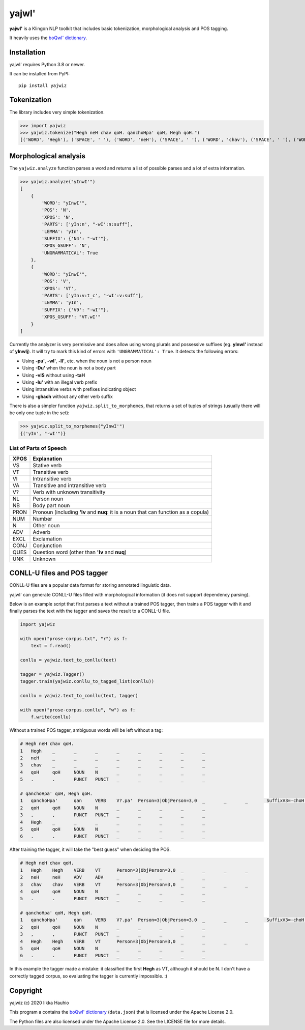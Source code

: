 yajwI'
======

**yajwI'** is a Klingon NLP toolkit that includes basic tokenization, morphological analysis and POS tagging.

It heavily uses the `boQwI' dictionary <https://github.com/De7vID/klingon-assistant-data>`_.

Installation
------------

yajwI' requires Python 3.8 or newer.

It can be installed from PyPI::

    pip install yajwiz

Tokenization
------------

The library includes very simple tokenization.

>>> import yajwiz
>>> yajwiz.tokenize("Hegh neH chav qoH. qanchoHpa' qoH, Hegh qoH.")
[('WORD', 'Hegh'), ('SPACE', ' '), ('WORD', 'neH'), ('SPACE', ' '), ('WORD', 'chav'), ('SPACE', ' '), ('WORD', 'qoH'), ('PUNCT', '.'), ('SPACE', ' '), ('WORD', "qanchoHpa'"), ('SPACE', ' '), ('WORD', 'qoH'), ('PUNCT', ','), ('SPACE', ' '), ('WORD', 'Hegh'), ('SPACE', ' '), ('WORD', 'qoH'), ('PUNCT', '.')]


Morphological analysis
----------------------

The ``yajwiz.analyze`` function parses a word and returns a list of possible parses and a lot of extra information.

>>> yajwiz.analyze("yInwI'")
[
    {
        'WORD': "yInwI'",
        'POS': 'N',
        'XPOS': 'N',
        'PARTS': ['yIn:n', "-wI':n:suff"],
        'LEMMA': 'yIn',
        'SUFFIX': {'N4': "-wI'"},
        'XPOS_GSUFF': 'N',
        'UNGRAMMATICAL': True
    },
    {
        'WORD': "yInwI'",
        'POS': 'V',
        'XPOS': 'VT',
        'PARTS': ['yIn:v:t_c', "-wI':v:suff"],
        'LEMMA': 'yIn',
        'SUFFIX': {'V9': "-wI'"},
        'XPOS_GSUFF': "VT.wI'"
    }
]

Currently the analyzer is very permissive and does allow using wrong plurals and possessive suffixes (eg. **yInwI'** instead of **yInwIj**). It will try to mark this kind of errors with ``'UNGRAMMATICAL': True``. It detects the following errors:

- Using **-pu'**, **-wI'**, **-lI'**, etc. when the noun is not a person noun
- Using **-Du'** when the noun is not a body part
- Using **-vIS** without using **-taH**
- Using **-lu'** with an illegal verb prefix
- Using intransitive verbs with prefixes indicating object
- Using **-ghach** without any other verb suffix

There is also a simpler function ``yajwiz.split_to_morphemes``, that returns a set of tuples of strings (usually there will be only one tuple in the set):

>>> yajwiz.split_to_morphemes("yInwI'")
{('yIn', "-wI'")}

List of Parts of Speech
.......................

===== ===========
XPOS  Explanation
===== ===========
VS    Stative verb
VT    Transitive verb
VI    Intransitive verb
VA    Transitive and intransitive verb
V?    Verb with unknown transitivity
NL    Person noun
NB    Body part noun
PRON  Pronoun (including **'Iv** and **nuq**: it is a noun that can function as a copula)
NUM   Number
N     Other noun
ADV   Adverb
EXCL  Exclamation
CONJ  Conjunction
QUES  Question word (other than **'Iv** and **nuq**)
UNK   Unknown
===== ===========

CONLL-U files and POS tagger
----------------------------

CONLL-U files are a popular data format for storing annotated linguistic data.

yajwI' can generate CONLL-U files filled with morphological information (it does not support dependency parsing).

Below is an example script that first parses a text without a trained POS tagger,
then trains a POS tagger with it and finally parses the text with the tagger and saves the result to a CONLL-U file.

.. code:: python

    import yajwiz

    with open("prose-corpus.txt", "r") as f:
        text = f.read()

    conllu = yajwiz.text_to_conllu(text)

    tagger = yajwiz.Tagger()
    tagger.train(yajwiz.conllu_to_tagged_list(conllu))

    conllu = yajwiz.text_to_conllu(text, tagger)

    with open("prose-corpus.conllu", "w") as f:
        f.write(conllu)

Without a trained POS tagger, ambiguous words will be left without a tag:

.. code::

    # Hegh neH chav qoH.
    1	Hegh	_	_	_	_	_	_	_	_
    2	neH	_	_	_	_	_	_	_	_
    3	chav	_	_	_	_	_	_	_	_
    4	qoH	qoH	NOUN	N	_	_	_	_	_
    5	.	.	PUNCT	PUNCT	_	_	_	_	_

    # qanchoHpa' qoH, Hegh qoH.
    1	qanchoHpa'	qan	VERB	V?.pa'	Person=3|ObjPerson=3,0	_	_	_	SuffixV3=-choH|SuffixV9=-pa'
    2	qoH	qoH	NOUN	N	_	_	_	_	_
    3	,	,	PUNCT	PUNCT	_	_	_	_	_
    4	Hegh	_	_	_	_	_	_	_	_
    5	qoH	qoH	NOUN	N	_	_	_	_	_
    6	.	.	PUNCT	PUNCT	_	_	_	_	_

After training the tagger, it will take the "best guess" when deciding the POS.

.. code::

    # Hegh neH chav qoH.
    1	Hegh	Hegh	VERB	VT	Person=3|ObjPerson=3,0	_	_	_	_
    2	neH	neH	ADV	ADV	_	_	_	_	_
    3	chav	chav	VERB	VT	Person=3|ObjPerson=3,0	_	_	_	_
    4	qoH	qoH	NOUN	N	_	_	_	_	_
    5	.	.	PUNCT	PUNCT	_	_	_	_	_

    # qanchoHpa' qoH, Hegh qoH.
    1	qanchoHpa'	qan	VERB	V?.pa'	Person=3|ObjPerson=3,0	_	_	_	SuffixV3=-choH|SuffixV9=-pa'
    2	qoH	qoH	NOUN	N	_	_	_	_	_
    3	,	,	PUNCT	PUNCT	_	_	_	_	_
    4	Hegh	Hegh	VERB	VT	Person=3|ObjPerson=3,0	_	_	_	_
    5	qoH	qoH	NOUN	N	_	_	_	_	_
    6	.	.	PUNCT	PUNCT	_	_	_	_	_

In this example the tagger made a mistake: it classified the first **Hegh** as VT, although it should be N. I don't have a correctly tagged corpus, so evaluating the tagger is currently impossible. :(

Copyright
---------

yajwiz (c) 2020 Iikka Hauhio

This program a contains the `boQwI' dictionary <https://github.com/De7vID/klingon-assistant-data>`_ (``data.json``) that is licensed under the Apache License 2.0.

The Python files are also licensed under the Apache License 2.0. See the LICENSE file for more details.
